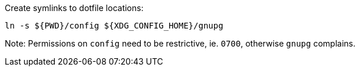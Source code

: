 Create symlinks to dotfile locations:

----
ln -s ${PWD}/config ${XDG_CONFIG_HOME}/gnupg
----

Note: Permissions on `config` need to be restrictive, ie. `0700`, otherwise
`gnupg` complains.
